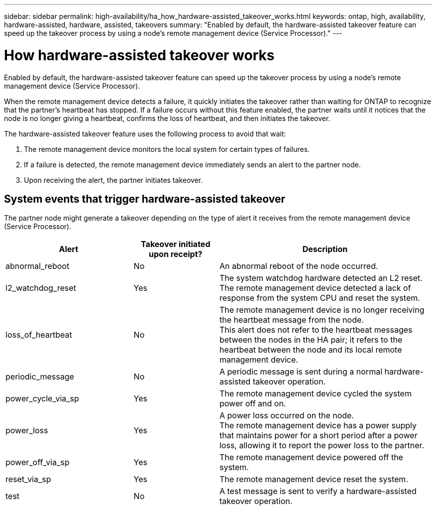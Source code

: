---
sidebar: sidebar
permalink: high-availability/ha_how_hardware-assisted_takeover_works.html
keywords: ontap, high, availability, hardware-assisted, hardware, assisted, takeovers
summary: "Enabled by default, the hardware-assisted takeover feature can speed up the takeover process by using a node's remote management device (Service Processor)."
---

= How hardware-assisted takeover works
:hardbreaks:
:nofooter:
:icons: font
:linkattrs:
:imagesdir: ./media/


[.lead]
Enabled by default, the hardware-assisted takeover feature can speed up the takeover process by using a node's remote management device (Service Processor).

When the remote management device detects a failure, it quickly initiates the takeover rather than waiting for ONTAP to recognize that the partner's heartbeat has stopped. If a failure occurs without this feature enabled, the partner waits until it notices that the node is no longer giving a heartbeat, confirms the loss of heartbeat, and then initiates the takeover.

The hardware-assisted takeover feature uses the following process to avoid that wait:

. The remote management device monitors the local system for certain types of failures.
. If a failure is detected, the remote management device immediately sends an alert to the partner node.
. Upon receiving the alert, the partner initiates takeover.

== System events that trigger hardware-assisted takeover

The partner node might generate a takeover depending on the type of alert it receives from the remote management device (Service Processor).

[cols="30,20,50"]
|===

h| Alert h| Takeover initiated upon receipt? h| Description

|abnormal_reboot
|No
|An abnormal reboot of the node occurred.
|l2_watchdog_reset
|Yes
|The system watchdog hardware detected an L2 reset.
The remote management device detected a lack of response from the system CPU and reset the system.
|loss_of_heartbeat
|No
|The remote management device is no longer receiving the heartbeat message from the node.
This alert does not refer to the heartbeat messages between the nodes in the HA pair; it refers to the heartbeat between the node and its local remote management device.
|periodic_message
|No
|A periodic message is sent during a normal hardware-assisted takeover operation.
|power_cycle_via_sp
|Yes
|The remote management device cycled the system power off and on.
|power_loss
|Yes
|A power loss occurred on the node.
The remote management device has a power supply that maintains power for a short period after a power loss, allowing it to report the power loss to the partner.
|power_off_via_sp
|Yes
|The remote management device powered off the system.
|reset_via_sp
|Yes
|The remote management device reset the system.
|test
|No
|A test message is sent to verify a hardware-assisted takeover  operation.
|===

//
// This file was created with NDAC Version 2.0 (August 17, 2020)
//
// 2021-04-14 10:46:21.266031
//
